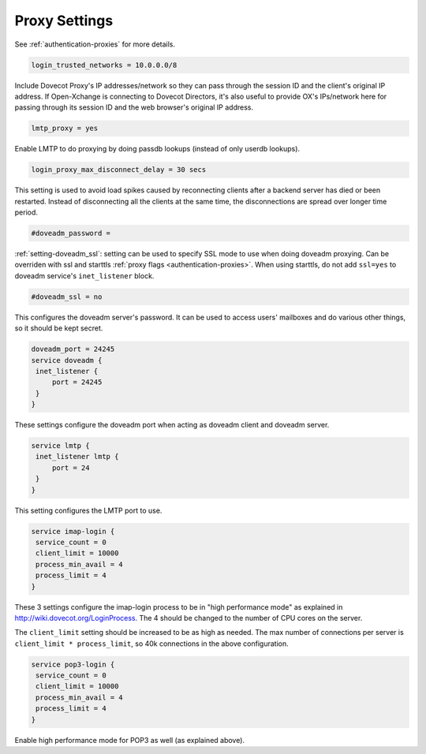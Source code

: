 .. _proxy_settings:

====================
Proxy Settings
====================

See :ref:`authentication-proxies` for more details.

.. code-block:: none
   
   login_trusted_networks = 10.0.0.0/8

Include Dovecot Proxy's IP addresses/network so they can pass through the session ID and the client's original IP address. If Open-Xchange is connecting to Dovecot Directors, it's also useful to provide OX's IPs/network here for passing through its session ID and the web browser's original IP address.

.. code-block:: none

   lmtp_proxy = yes

Enable LMTP to do proxying by doing passdb lookups (instead of only userdb lookups).

.. code-block:: none
   
   login_proxy_max_disconnect_delay = 30 secs

.. versionadded:: v2.2.19

This setting is used to avoid load spikes caused by reconnecting clients after a backend server has died or been restarted. Instead of disconnecting all the clients at the same time, the disconnections are spread over longer time period.

.. code-block:: none
   
   #doveadm_password =

.. versionadded:: v2.3.9

:ref:`setting-doveadm_ssl`: setting can be used to specify SSL mode to use when doing doveadm proxying.
Can be overriden with ssl and starttls :ref:`proxy flags <authentication-proxies>`.
When using starttls, do not add ``ssl=yes`` to doveadm service's ``inet_listener`` block.

.. code-block:: none

   #doveadm_ssl = no

This configures the doveadm server's password. It can be used to access users' mailboxes and do various other things, so it should be kept secret.

.. code-block:: none

   doveadm_port = 24245
   service doveadm {
    inet_listener {
        port = 24245
    }
   }

These settings configure the doveadm port when acting as doveadm client and doveadm server.

.. code-block:: none

   service lmtp {
    inet_listener lmtp {
        port = 24
    }
   }

This setting configures the LMTP port to use.

.. code-block:: none

   service imap-login {
    service_count = 0
    client_limit = 10000
    process_min_avail = 4
    process_limit = 4
   }

These 3 settings configure the imap-login process to be in "high performance mode" as explained in http://wiki.dovecot.org/LoginProcess. The 4 should be changed to the number of CPU cores on the server. 

The ``client_limit`` setting should be increased to be as high as needed. The max number of connections per server is ``client_limit * process_limit``, so 40k connections in the above configuration.

.. code-block:: none

   service pop3-login {
    service_count = 0
    client_limit = 10000
    process_min_avail = 4
    process_limit = 4
   }

Enable high performance mode for POP3 as well (as explained above).
